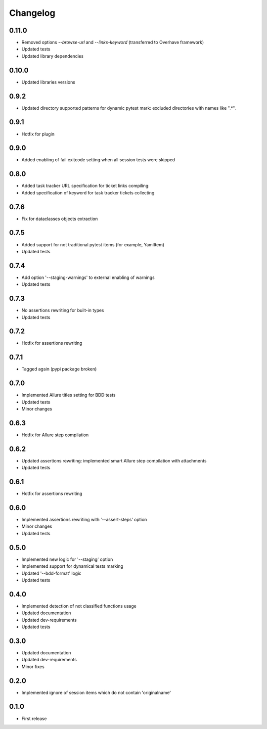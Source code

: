 Changelog
---------

0.11.0
~~~~~~

* Removed options `--browse-url` and `--links-keyword` (transferred to Overhave framework)
* Updated tests
* Updated library dependencies

0.10.0
~~~~~~

* Updated libraries versions

0.9.2
~~~~~

* Updated directory supported patterns for dynamic pytest mark: excluded directories with names like ".*".

0.9.1
~~~~~

* Hotfix for plugin

0.9.0
~~~~~

* Added enabling of fail exitcode setting when all session tests were skipped

0.8.0
~~~~~

* Added task tracker URL specification for ticket links compiling
* Added specification of keyword for task tracker tickets collecting

0.7.6
~~~~~

* Fix for dataclasses objects extraction

0.7.5
~~~~~

* Added support for not traditional pytest items (for example, YamlItem)
* Updated tests

0.7.4
~~~~~

* Add option '--staging-warnings' to external enabling of warnings
* Updated tests

0.7.3
~~~~~

* No assertions rewriting for built-in types
* Updated tests

0.7.2
~~~~~

* Hotfix for assertions rewriting

0.7.1
~~~~~

* Tagged again (pypi package broken)

0.7.0
~~~~~

* Implemented Allure titles setting for BDD tests
* Updated tests
* Minor changes

0.6.3
~~~~~

* Hotfix for Allure step compilation

0.6.2
~~~~~

* Updated assertions rewriting: implemented smart Allure step compilation with attachments
* Updated tests

0.6.1
~~~~~

* Hotfix for assertions rewriting

0.6.0
~~~~~

* Implemented assertions rewriting with '--assert-steps' option
* Minor changes
* Updated tests

0.5.0
~~~~~

* Implemented new logic for '--staging' option
* Implemented support for dynamical tests marking
* Updated '--bdd-format' logic
* Updated tests

0.4.0
~~~~~

* Implemented detection of not classified functions usage
* Updated documentation
* Updated dev-requirements
* Updated tests

0.3.0
~~~~~

* Updated documentation
* Updated dev-requirements
* Minor fixes

0.2.0
~~~~~

* Implemented ignore of session items which do not contain 'originalname'

0.1.0
~~~~~

* First release